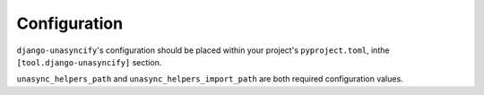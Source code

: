 Configuration
=============

``django-unasyncify``'s configuration should be placed within your project's ``pyproject.toml``, inthe ``[tool.django-unasyncify]`` section.

``unasync_helpers_path`` and ``unasync_helpers_import_path`` are both required configuration values.

.. confval:: paths_to_visit
   :type: ``list[str]``

   Lists paths to directories and files that should be scanned for code generation.


   .. code-block:: toml

        [tool.django_unasyncify]
        paths_to_visit = [
            "src/pkg1/foo.py"
            "src/pkg2",
        ]

   In the above configuration, we would check ``src/pkg1/foo.py`` and all ``.py`` files within ``src/pkg2``.


   By default ``paths_to_visit`` is set to ``["."]``, which will check all ``.py`` files in your project.

   While the unasyncify process on files is fairly quick, on larger projects it's a good idea to scope things down.

.. confval:: unasync_helpers_path
   :type: ``str``

   ``unasync_helpers_path`` is a string to a Python file that ``django-unasyncify`` manages, that includes the definitions to the :ref:`unasync-helpers`.

   A file will be created at the provided path that includes decorators used by ``django-unasyncify``. That way, code that is generated by ``django-unasyncify`` doesn't actually need to have ``django-unasyncify`` (or its requirements).

.. confval:: unasync_helpers_import_path
   :type: ``str``

   The import name that would be used to import the file indicated in ``unasync_helpers_path``. This should be a dotted path, and will be used to generate the right kind of ``import`` statements during code generation.

   .. code-block:: toml

      [tool.django-unasyncify]
      unasync_helpers_path = "src/pkg1/_codegen.py"
      unasync_helpers_import_path = "pkg1._codegen"


   In the above configuration, we'll end up with something like::

      frok pkg1._codegen import from_codegen, generate_unasynced

   After generation.


.. confval:: attribute_renames
   :type: ``dict[str, str]``

   In some cases you might want to rename certain identifiers based on whether it's the sync or async variant.

   For these cases you can use ``identifier_renames`` to definie a key/value mapping of these::

    [tool.django-unasyncify]
    identifier_renames = {
        aconnection = "connection",
        async_obj   = "sync_obj"
    }

   This renaming mapping will kick in during codegen for functions marked with ``@generate_unasynced``.

   It will replace usages of the identifer in attribute accesses. This is very helpful when dealing with attributes on ``self`` for an object that might manage both sync and async variations::

    mark_as_used(self.async_obj)
    return self.aconnection.properties

    # Becomes
    mark_as_used(self.sync_obj)
    return self.connection.properties


   This renaming is meant for attribute accesses. Async method call renaming happens automatically based on the norm of "removing the ``a``", and you mostly shouldn't need this.

   See :ref:`naming-scheme` and :ref:`handling-function-calls` for details on how method renaming happens.
